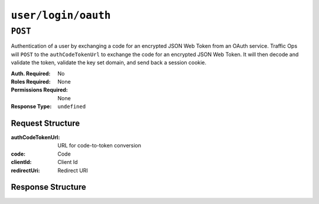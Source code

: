 ..
..
.. Licensed under the Apache License, Version 2.0 (the "License");
.. you may not use this file except in compliance with the License.
.. You may obtain a copy of the License at
..
..     http://www.apache.org/licenses/LICENSE-2.0
..
.. Unless required by applicable law or agreed to in writing, software
.. distributed under the License is distributed on an "AS IS" BASIS,
.. WITHOUT WARRANTIES OR CONDITIONS OF ANY KIND, either express or implied.
.. See the License for the specific language governing permissions and
.. limitations under the License.
..

.. _to-api-user-login-oauth:

********************
``user/login/oauth``
********************

``POST``
========
Authentication of a user by exchanging a code for an encrypted JSON Web Token from an OAuth service. Traffic Ops will ``POST`` to the ``authCodeTokenUrl`` to exchange the code for an encrypted JSON Web Token.  It will then decode and validate the token, validate the key set domain, and send back a session cookie.

:Auth. Required: No
:Roles Required: None
:Permissions Required: None
:Response Type:  ``undefined``

Request Structure
-----------------
:authCodeTokenUrl: URL for code-to-token conversion
:code: Code
:clientId: Client Id
:redirectUri: Redirect URI

.. code-block:: http
	:caption: Request Example

	POST /api/5.0/user/login/oauth HTTP/1.1
	Host: trafficops.infra.ciab.test
	User-Agent: curl/7.47.0
	Accept: */*
	Cookie: mojolicious=...
	Content-Length: 26
	Content-Type: application/json

	{
		"authCodeTokenUrl": "https://url-to-convert-code-to-token.example.com",
		"code": "AbCd123",
		"clientId": "oauthClientId",
		"redirectUri": "https://traffic-portal.example.com/sso"
	}

Response Structure
------------------
.. code-block:: http
	:caption: Response Example

	HTTP/1.1 200 OK
	Access-Control-Allow-Credentials: true
	Access-Control-Allow-Headers: Origin, X-Requested-With, Content-Type, Accept, Set-Cookie, Cookie
	Access-Control-Allow-Methods: POST,GET,OPTIONS,PUT,DELETE
	Access-Control-Allow-Origin: *
	Content-Type: application/json
	Set-Cookie: mojolicious=...; Path=/; Expires=Mon, 18 Nov 2019 17:40:54 GMT; Max-Age=3600; HttpOnly
	Whole-Content-Sha512: UdO6T3tMNctnVusDXzRjVwwYOnD7jmnBzPEB9PvOt2bHajTv3SKTPiIZjDzvhU6EX4p+JoG4fA5wlhgxpsejIw==
	X-Server-Name: traffic_ops_golang/
	Date: Thu, 13 Dec 2018 15:21:33 GMT
	Content-Length: 65

	{ "alerts": [
		{
			"text": "Successfully logged in.",
			"level": "success"
		}
	]}
